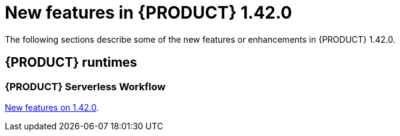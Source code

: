 // IMPORTANT: For 1.10 and later, save each version release notes as its own module file in the release-notes folder that this `ReleaseNotesKogito<version>.adoc` file is in, and then include each version release notes file in the chap-kogito-release-notes.adoc after Additional resources of {PRODUCT} deployment on {OPENSHIFT} section, in the following format:
//include::ReleaseNotesKogito.<version>/ReleaseNotesKogito.<version>.adoc[leveloffset=+1]

[id="ref-kogito-rn-new-features-1.42_{context}"]
= New features in {PRODUCT} 1.42.0

[role="_abstract"]
The following sections describe some of the new features or enhancements in {PRODUCT} 1.42.0.

== {PRODUCT} runtimes

=== {PRODUCT} Serverless Workflow

https://kiegroup.github.io/kogito-docs/serverlessworkflow/1.42.0.Final/release_notes.html[New features on 1.42.0].
